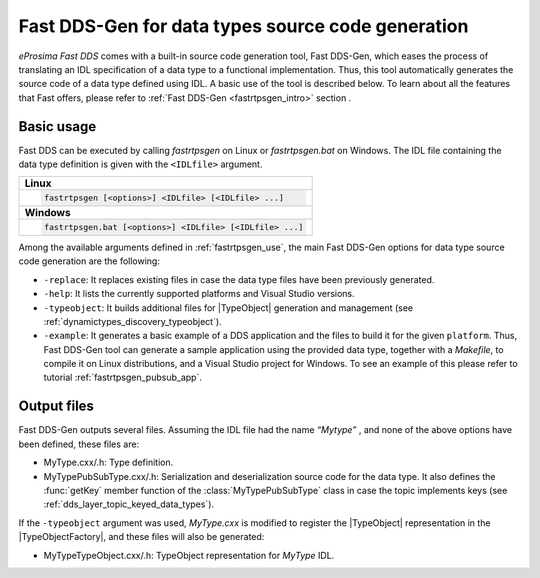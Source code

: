 .. _dds_layer_topic_fastddsgen:

Fast DDS-Gen for data types source code generation
--------------------------------------------------

*eProsima Fast DDS* comes with a built-in source code generation tool, Fast DDS-Gen, which eases the process of
translating an IDL specification of a data type to a functional implementation.
Thus, this tool automatically generates the source code of a data type defined using IDL.
A basic use of the tool is described below.
To learn about all the features that Fast offers, please refer to :ref:`Fast DDS-Gen <fastrtpsgen_intro>` section .

Basic usage
^^^^^^^^^^^

Fast DDS can be executed by calling *fastrtpsgen* on Linux or *fastrtpsgen.bat* on Windows.
The IDL file containing the data type definition is given with the ``<IDLfile>`` argument.

+----------------------------------------------------------------------------------------------------------------------+
| **Linux**                                                                                                            |
+----------------------------------------------------------------------------------------------------------------------+
| .. code-block:: bash                                                                                                 |
|                                                                                                                      |
|    fastrtpsgen [<options>] <IDLfile> [<IDLfile> ...]                                                                 |
+----------------------------------------------------------------------------------------------------------------------+
| **Windows**                                                                                                          |
+----------------------------------------------------------------------------------------------------------------------+
| .. code-block:: bash                                                                                                 |
|                                                                                                                      |
|    fastrtpsgen.bat [<options>] <IDLfile> [<IDLfile> ...]                                                             |
+----------------------------------------------------------------------------------------------------------------------+

Among the available arguments defined in :ref:`fastrtpsgen_use`, the main Fast DDS-Gen options for data type source
code generation are the following:

*   ``-replace``: It replaces existing files in case the data type files have been previously generated.
*   ``-help``: It lists the currently supported platforms and Visual Studio versions.
*   ``-typeobject``: It builds additional files for |TypeObject| generation and management (see
    :ref:`dynamictypes_discovery_typeobject`).
*   ``-example``: It generates a basic example of a DDS application and the files to build it for
    the given ``platform``.
    Thus, Fast DDS-Gen tool can generate a sample application using the provided data type, together with a
    `Makefile`, to compile it on Linux distributions, and a Visual Studio project for Windows.
    To see an example of this please refer to tutorial :ref:`fastrtpsgen_pubsub_app`.

Output files
^^^^^^^^^^^^

Fast DDS-Gen outputs several files.
Assuming the IDL file had the name *“Mytype”* , and none of the above options have been defined, these files are:

*   MyType.cxx/.h: Type definition.
*   MyTypePubSubType.cxx/.h: Serialization and deserialization source code for the data type.
    It also defines the :func:`getKey` member function of the :class:`MyTypePubSubType` class in case the topic
    implements keys (see :ref:`dds_layer_topic_keyed_data_types`).

If the ``-typeobject`` argument was used, `MyType.cxx` is modified to register the |TypeObject| representation in the
|TypeObjectFactory|, and these files will also be generated:

*   MyTypeTypeObject.cxx/.h: TypeObject representation for `MyType` IDL.
